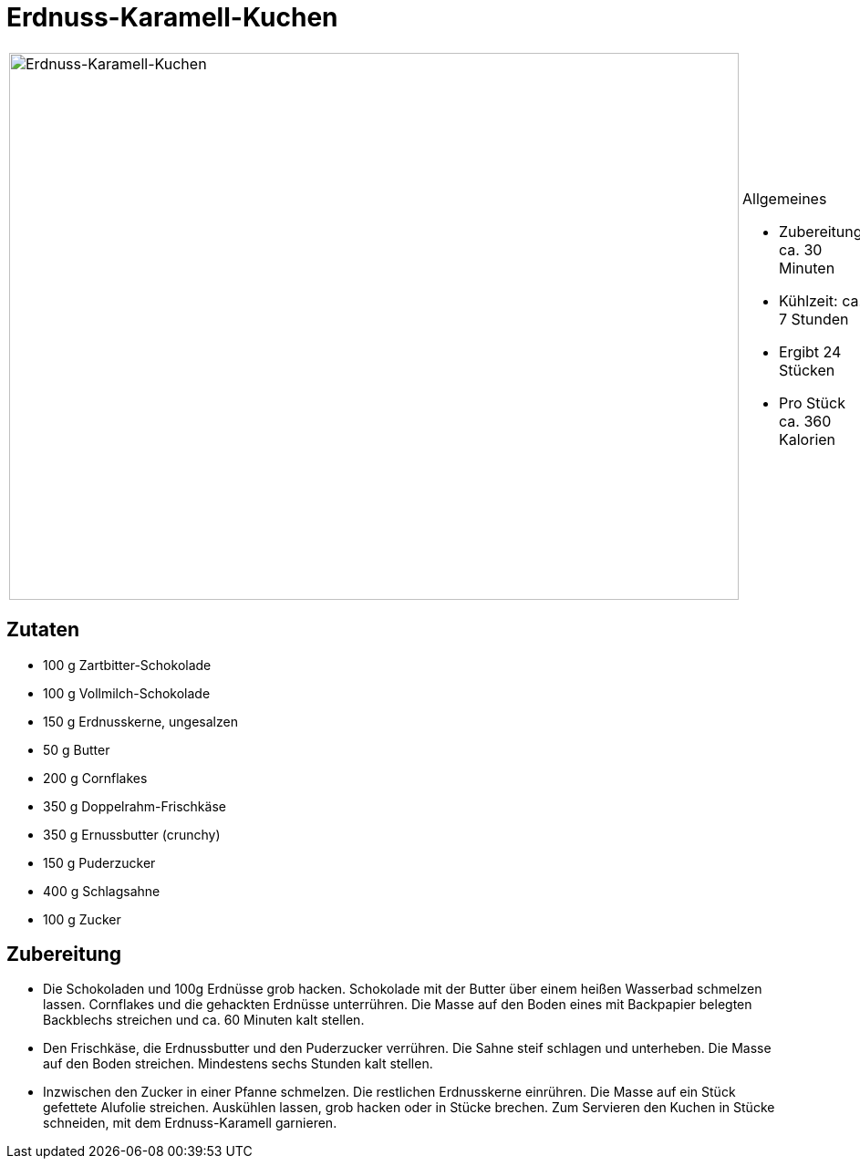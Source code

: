 = Erdnuss-Karamell-Kuchen

[cols="1,1", frame="none", grid="none"]
|===
a|image::erdnuss-karamell-kuchen.jpg[Erdnuss-Karamell-Kuchen,width=800,height=600,pdfwidth=80%,align="center"]
a|.Allgemeines
* Zubereitung: ca. 30 Minuten
* Kühlzeit: ca. 7 Stunden
* Ergibt 24 Stücken
* Pro Stück ca. 360 Kalorien
|===

== Zutaten

* 100 g Zartbitter-Schokolade
* 100 g Vollmilch-Schokolade
* 150 g Erdnusskerne, ungesalzen
* 50 g Butter
* 200 g Cornflakes
* 350 g Doppelrahm-Frischkäse
* 350 g Ernussbutter (crunchy)
* 150 g Puderzucker
* 400 g Schlagsahne
* 100 g Zucker

== Zubereitung

- Die Schokoladen und 100g Erdnüsse grob hacken. Schokolade mit der
Butter über einem heißen Wasserbad schmelzen lassen. Cornflakes und die
gehackten Erdnüsse unterrühren. Die Masse auf den Boden eines mit
Backpapier belegten Backblechs streichen und ca. 60 Minuten kalt
stellen.
- Den Frischkäse, die Erdnussbutter und den Puderzucker verrühren. Die
Sahne steif schlagen und unterheben. Die Masse auf den Boden streichen.
Mindestens sechs Stunden kalt stellen.
- Inzwischen den Zucker in einer Pfanne schmelzen. Die restlichen
Erdnusskerne einrühren. Die Masse auf ein Stück gefettete Alufolie
streichen. Auskühlen lassen, grob hacken oder in Stücke brechen. Zum
Servieren den Kuchen in Stücke schneiden, mit dem Erdnuss-Karamell
garnieren.
